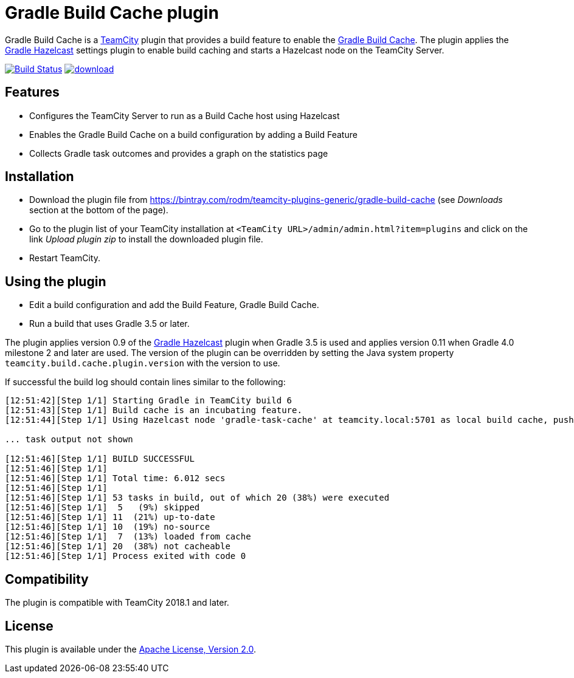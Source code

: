 = Gradle Build Cache plugin
:uri-teamcity: https://www.jetbrains.com/teamcity/[TeamCity]
:uri-gradle-docs: https://docs.gradle.org/current/userguide
:uri-gradle-build-cache: {uri-gradle-docs}/build_cache.html[Gradle Build Cache]
:uri-gradle-hazelcast-plugin: https://github.com/gradle/gradle-hazelcast-plugin
:uri-download: https://bintray.com/rodm/teamcity-plugins-generic/gradle-build-cache
:uri-apache-license: https://www.apache.org/licenses/LICENSE-2.0.html[Apache License, Version 2.0]

Gradle Build Cache is a {uri-teamcity} plugin that provides a build feature to enable the {uri-gradle-build-cache}.
The plugin applies the {uri-gradle-hazelcast-plugin}[Gradle Hazelcast] settings plugin to enable build caching
and starts a Hazelcast node on the TeamCity Server.

image:https://travis-ci.org/rodm/teamcity-gradle-build-cache-plugin.svg?branch=master["Build Status", link="https://travis-ci.org/rodm/teamcity-gradle-build-cache-plugin"]
image:https://api.bintray.com/packages/rodm/teamcity-plugins-generic/gradle-build-cache/images/download.svg[link="https://bintray.com/rodm/teamcity-plugins-generic/gradle-build-cache/_latestVersion"]

== Features

* Configures the TeamCity Server to run as a Build Cache host using Hazelcast

* Enables the Gradle Build Cache on a build configuration by adding a Build Feature

* Collects Gradle task outcomes and provides a graph on the statistics page

== Installation

* Download the plugin file from {uri-download} (see _Downloads_ section at the bottom of the page).

* Go to the plugin list of your TeamCity installation at `&lt;TeamCity URL&gt;/admin/admin.html?item=plugins` and
click on the link _Upload plugin zip_ to install the downloaded plugin file.

* Restart TeamCity.

== Using the plugin

* Edit a build configuration and add the Build Feature, Gradle Build Cache.

* Run a build that uses Gradle 3.5 or later.

The plugin applies version 0.9 of the {uri-gradle-hazelcast-plugin}[Gradle Hazelcast] plugin when Gradle 3.5 is used
and applies version 0.11 when Gradle 4.0 milestone 2 and later are used.
The version of the plugin can be overridden by setting the Java system property `teamcity.build.cache.plugin.version`
with the version to use.

If successful the build log should contain lines similar to the following:

----
[12:51:42][Step 1/1] Starting Gradle in TeamCity build 6
[12:51:43][Step 1/1] Build cache is an incubating feature.
[12:51:44][Step 1/1] Using Hazelcast node 'gradle-task-cache' at teamcity.local:5701 as local build cache, push is enabled.

... task output not shown

[12:51:46][Step 1/1] BUILD SUCCESSFUL
[12:51:46][Step 1/1]
[12:51:46][Step 1/1] Total time: 6.012 secs
[12:51:46][Step 1/1]
[12:51:46][Step 1/1] 53 tasks in build, out of which 20 (38%) were executed
[12:51:46][Step 1/1]  5   (9%) skipped
[12:51:46][Step 1/1] 11  (21%) up-to-date
[12:51:46][Step 1/1] 10  (19%) no-source
[12:51:46][Step 1/1]  7  (13%) loaded from cache
[12:51:46][Step 1/1] 20  (38%) not cacheable
[12:51:46][Step 1/1] Process exited with code 0
----

== Compatibility

The plugin is compatible with TeamCity 2018.1 and later.

== License

This plugin is available under the {uri-apache-license}.
